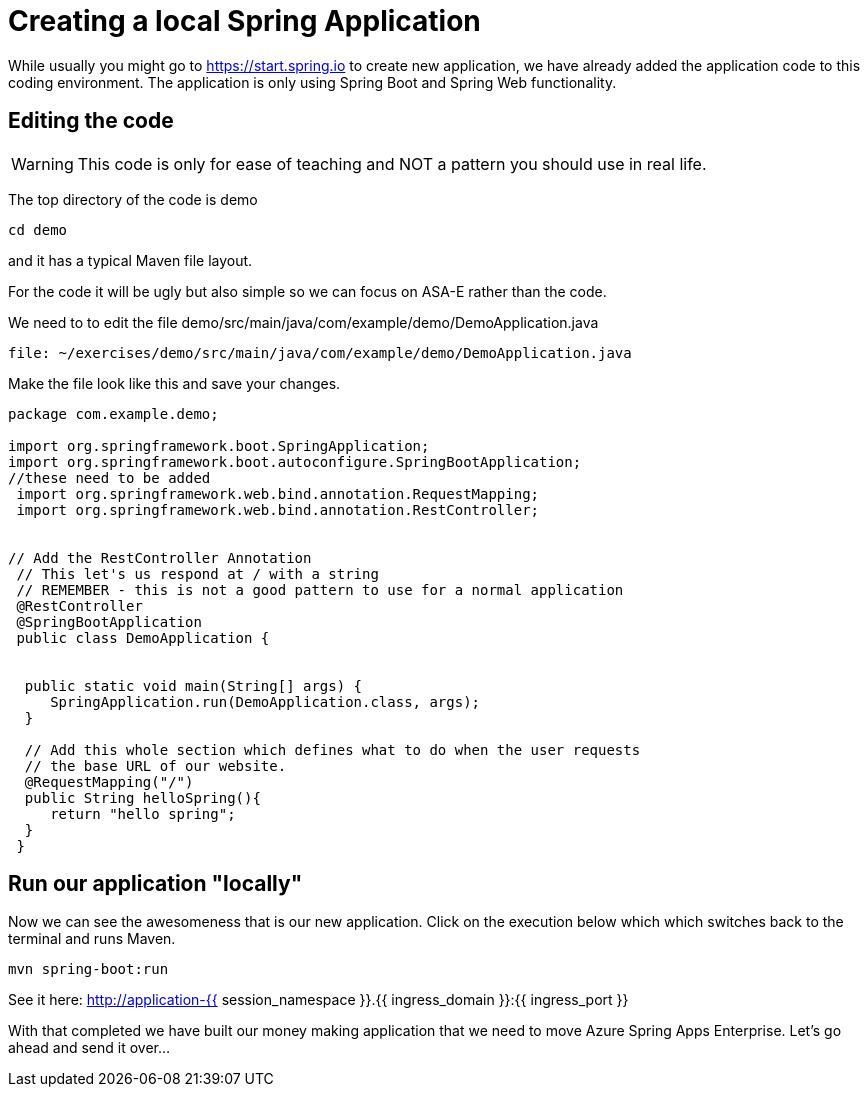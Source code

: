 = Creating a local Spring Application

While usually you might go to https://start.spring.io to create new application, we have already added the application code to this coding environment. The application is only using Spring Boot and Spring Web functionality.

== Editing the code

WARNING: This code is only for ease of teaching and NOT a pattern you should use in real life.

The top directory of the code is demo

[source, bash, role=execute]
----
cd demo
----

and it has a typical Maven file layout.

For the code it will be ugly but also simple so we can focus on ASA-E rather than the code.

We need to to edit the file demo/src/main/java/com/example/demo/DemoApplication.java

[source,bash,role=editor:open-file]
----
file: ~/exercises/demo/src/main/java/com/example/demo/DemoApplication.java
----

Make the file look like this and save your changes.

[source, java]
----
package com.example.demo;

import org.springframework.boot.SpringApplication;
import org.springframework.boot.autoconfigure.SpringBootApplication;
//these need to be added
 import org.springframework.web.bind.annotation.RequestMapping;
 import org.springframework.web.bind.annotation.RestController;


// Add the RestController Annotation
 // This let's us respond at / with a string
 // REMEMBER - this is not a good pattern to use for a normal application
 @RestController
 @SpringBootApplication
 public class DemoApplication {


  public static void main(String[] args) {
     SpringApplication.run(DemoApplication.class, args);
  }

  // Add this whole section which defines what to do when the user requests
  // the base URL of our website.
  @RequestMapping("/")
  public String helloSpring(){
     return "hello spring";
  }
 }
----


== Run  our application "locally"

Now we can see the awesomeness that is our new application. Click on the execution below which which switches back to the terminal and
runs Maven.

[source, bash, role=execute]
----
mvn spring-boot:run
----

See it here:
http://application-{{ session_namespace }}.{{ ingress_domain }}:{{ ingress_port }}

With that completed we have built our money making application that we need to move Azure Spring Apps Enterprise. Let's go ahead and send it over...
